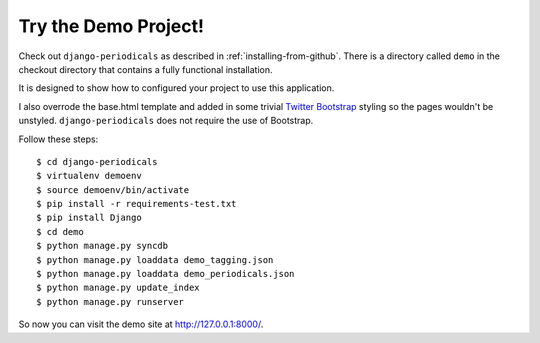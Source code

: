 .. _try-the-demo-project:

=====================
Try the Demo Project!
=====================

Check out ``django-periodicals`` as described in :ref:`installing-from-github`. There is a directory called ``demo`` in the checkout directory that contains a fully functional installation.

It is designed to show how to configured your project to use this application.

I also overrode the base.html template and added in some trivial `Twitter Bootstrap <http://getbootstrap.com/>`_ styling so the pages wouldn't be unstyled. ``django-periodicals`` does not require the use of Bootstrap.

Follow these steps::

    $ cd django-periodicals
    $ virtualenv demoenv
    $ source demoenv/bin/activate
    $ pip install -r requirements-test.txt
    $ pip install Django
    $ cd demo
    $ python manage.py syncdb
    $ python manage.py loaddata demo_tagging.json
    $ python manage.py loaddata demo_periodicals.json
    $ python manage.py update_index
    $ python manage.py runserver

So now you can visit the demo site at http://127.0.0.1:8000/.
